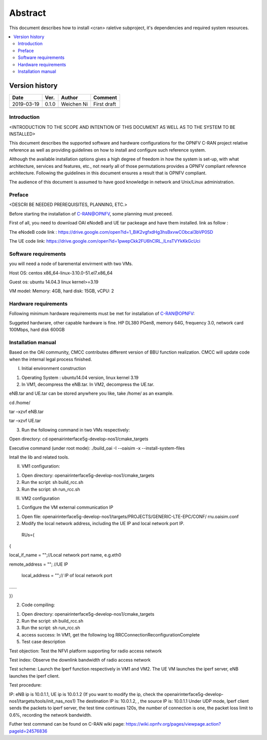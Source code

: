 .. This work is licensed under a Creative Commons Attribution 4.0 International License.
.. http://creativecommons.org/licenses/by/4.0


========
Abstract
========

This document describes how to install <cran> raletive subproject, it's dependencies and required system resources.

.. contents::
   :depth: 3
   :local:

Version history
---------------------

+--------------------+--------------------+--------------------+--------------------+
| **Date**           | **Ver.**           | **Author**         | **Comment**        |
|                    |                    |                    |                    |
+--------------------+--------------------+--------------------+--------------------+
| 2019-03-19         | 0.1.0              | Weichen Ni         | First draft        |
|                    |                    |                    |                    |
+--------------------+--------------------+--------------------+--------------------+
|                    |                    |                    |                    |
|                    |                    |                    |                    |
+--------------------+--------------------+--------------------+--------------------+
|                    |                    |                    |                    |
|                    |                    |                    |                    |
|                    |                    |                    |                    |
+--------------------+--------------------+--------------------+--------------------+


Introduction
============
<INTRODUCTION TO THE SCOPE AND INTENTION OF THIS DOCUMENT AS WELL AS TO THE SYSTEM TO BE INSTALLED>


This document describes the supported software and hardware configurations for the OPNFV C-RAN project relative reference as well as providing guidelines on how to install and
configure such reference system.

Although the available installation options gives a high degree of freedom in how the system is set-up,
with what architecture, services and features, etc., not nearly all of those permutations provides
a OPNFV compliant reference architecture. Following the guidelines in this document ensures
a result that is OPNFV compliant.

The audience of this document is assumed to have good knowledge in network and Unix/Linux administration.


Preface
=======
<DESCRI
BE NEEDED PREREQUISITES, PLANNING, ETC.>

Before starting the installation of C-RAN@OPNFV, some planning must preceed.

First of all, you need to download OAI eNodeB and UE tar packeage and have them installed.
link as follow :

The eNodeB code link :
https://drive.google.com/open?id=1_BiK2vgfxdHg3hsBxvwCObcal3bVP0SD

The UE code link:
https://drive.google.com/open?id=1pwepCkk2FU6hClRL_lLnsTVYkKkGcUci


Software requirements
=====================

you will need a node of baremental envirment with two VMs.

Host OS: centos  x86_64-linux-3.10.0-51.el7.x86_64

Guest os: ubuntu 14.04.3 linux kernel>=3.19

VM model: Memory: 4GB, hard disk: 15GB, vCPU: 2


Hardware requirements
=====================

Following minimum hardware requirements must be met for installation of C-RAN@OPNFV:

Suggeted hardwrare, other capable hardware is fine.
HP DL380 PGen8, memory 64G, frequency 3.0, network card 100Mbps, hard disk 600GB



Installation manual
================================================

Based on the OAI community, CMCC contributes different version of BBU function realization. CMCC will update code when the internal legal process finished. 


I. Initial environment construction

1. Operating System : ubuntu14.04 version, linux kernel 3.19

2. In VM1, decompress the eNB.tar. In VM2, decompress the UE.tar.

eNB.tar and UE.tar can be stored anywhere you like, take /home/ as an example.

cd /home/

tar –xzvf eNB.tar

tar –xzvf UE.tar

3. Run the following command in two VMs respectively:

Open directory: cd openairinterface5g-develop-nos1/cmake_targets

Executive command (under root mode): ./build_oai -I --oaisim -x --install-system-files

Intall the lib and related tools.



II. VM1 configuration:


1. Open directory: openairinterface5g-develop-nos1/cmake_targets

2. Run the script: sh build_rcc.sh

3. Run the script: sh run_rcc.sh


III. VM2 configuration

1. Configure the VM external communication IP

(1) Open file: openairinterface5g-develop-nos1/targets/PROJECTS/GENERIC-LTE-EPC/CONF/ rru.oaisim.conf

(2) Modify the local network address, including the UE IP and local network port IP.

 RUs=(

{

local_if_name = "";//Local network port name, e.g.eth0

remote_address = ""; //UE IP

 local_address = "";// IP of local network port

……

}）

2. Code compiling:

(1) Open directory: openairinterface5g-develop-nos1/cmake_targets

(2) Run the script: sh build_rcc.sh

(3) Run the script: sh run_rcc.sh

(4) access success: In VM1, get the following log  RRCConnectionReconfigurationComplete

(5) Test case description
 

Test objection: Test the NFVI platform supporting for radio access network

Test index: Observe the downlink bandwidth of radio access network

Test scheme: Launch the Iperf function respectively in VM1 and VM2. The UE VM launches the iperf server, eNB launches the iperf client.

Test procedure:  

IP: eNB ip is 10.0.1.1, UE ip is 10.0.1.2  (If you want to modify the ip, check the openairinterface5g-develop-nos1/targets/tools/init_nas_nos1)
The destination IP is: 10.0.1.2, , the source IP is: 10.0.1.1
Under UDP mode, Iperf client sends the packets to iperf server, the test time continues 120s, the number of connection is one, the packet loss limit to 0.6%, recording the network bandwidth.

Futher test command can be found on C-RAN wiki page:
https://wiki.opnfv.org/pages/viewpage.action?pageId=24576836

